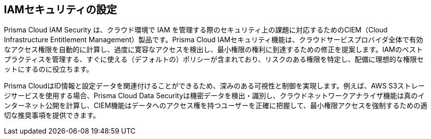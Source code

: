 [#id20a580e1-91ce-46c7-b89d-57e04b41ced0]
== IAMセキュリティの設定

//Learn about how Prisma Cloud enables Cloud Infrastructure Entitlement Management (CIEM).

Prisma Cloud IAM Security は、クラウド環境で IAM を管理する際のセキュリティ上の課題に対応するためのCIEM（Cloud Infrastructure Entitlement Management）製品です。Prisma Cloud IAMセキュリティ機能は、クラウドサービスプロバイダ全体で有効なアクセス権限を自動的に計算し、過度に寛容なアクセスを検出し、最小権限の権利に到達するための修正を提案します。IAMのベストプラクティスを管理する、すぐに使える（デフォルトの）ポリシーが含まれており、リスクのある権限を特定し、配備に理想的な権限セットにするのに役立ちます。

Prisma CloudはID情報と設定データを関連付けることができるため、深みのある可視性と制御を実現します。例えば、AWS S3ストレージサービスを使用する場合、Prisma Cloud Data Securityは機密データを検出・識別し、クラウドネットワークアナライザ機能は真のインターネット公開を計算し、CIEM機能はデータへのアクセス権を持つユーザーを正確に把握して、最小権限アクセスを強制するための適切な推奨事項を提供できます。